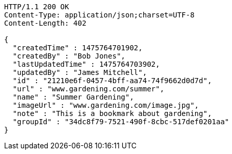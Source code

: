 [source,http,options="nowrap"]
----
HTTP/1.1 200 OK
Content-Type: application/json;charset=UTF-8
Content-Length: 402

{
  "createdTime" : 1475764701902,
  "createdBy" : "Bob Jones",
  "lastUpdatedTime" : 1475764703902,
  "updatedBy" : "James Mitchell",
  "id" : "21210e6f-0457-4bff-aa74-74f9662d0d7d",
  "url" : "www.gardening.com/summer",
  "name" : "Summer Gardening",
  "imageUrl" : "www.gardening.com/image.jpg",
  "note" : "This is a bookmark about gardening",
  "groupId" : "34dc8f79-7521-490f-8cbc-517def0201aa"
}
----